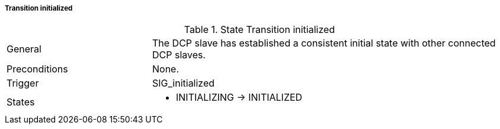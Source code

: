 ===== Transition initialized

.State Transition initialized
[width="100%", cols="2,5", float="center"]
|===
|General
|The DCP slave has established a consistent initial state with other connected DCP slaves.

|Preconditions
|None.


|Trigger
|+SIG_initialized+

|States
a| * +INITIALIZING+ -> +INITIALIZED+
|===
